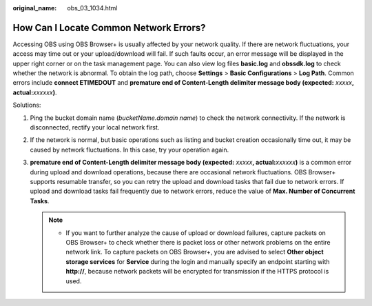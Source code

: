 :original_name: obs_03_1034.html

.. _obs_03_1034:

How Can I Locate Common Network Errors?
=======================================

Accessing OBS using OBS Browser+ is usually affected by your network quality. If there are network fluctuations, your access may time out or your upload/download will fail. If such faults occur, an error message will be displayed in the upper right corner or on the task management page. You can also view log files **basic.log** and **obssdk.log** to check whether the network is abnormal. To obtain the log path, choose **Settings** > **Basic Configurations** > **Log Path**. Common errors include **connect ETIMEDOUT** and **premature end of Content-Length delimiter message body (expected:** *xxxxx*\ **, actual:**\ *xxxxxx*\ **)**.

Solutions:

#. Ping the bucket domain name (*bucketName.domain name*) to check the network connectivity. If the network is disconnected, rectify your local network first.
#. If the network is normal, but basic operations such as listing and bucket creation occasionally time out, it may be caused by network fluctuations. In this case, try your operation again.
#. **premature end of Content-Length delimiter message body (expected:** *xxxxx*\ **, actual:**\ *xxxxxx*\ **)** is a common error during upload and download operations, because there are occasional network fluctuations. OBS Browser+ supports resumable transfer, so you can retry the upload and download tasks that fail due to network errors. If upload and download tasks fail frequently due to network errors, reduce the value of **Max. Number of Concurrent Tasks**.

   .. note::

      -  If you want to further analyze the cause of upload or download failures, capture packets on OBS Browser+ to check whether there is packet loss or other network problems on the entire network link. To capture packets on OBS Browser+, you are advised to select **Other object storage services** for **Service** during the login and manually specify an endpoint starting with **http://**, because network packets will be encrypted for transmission if the HTTPS protocol is used.
